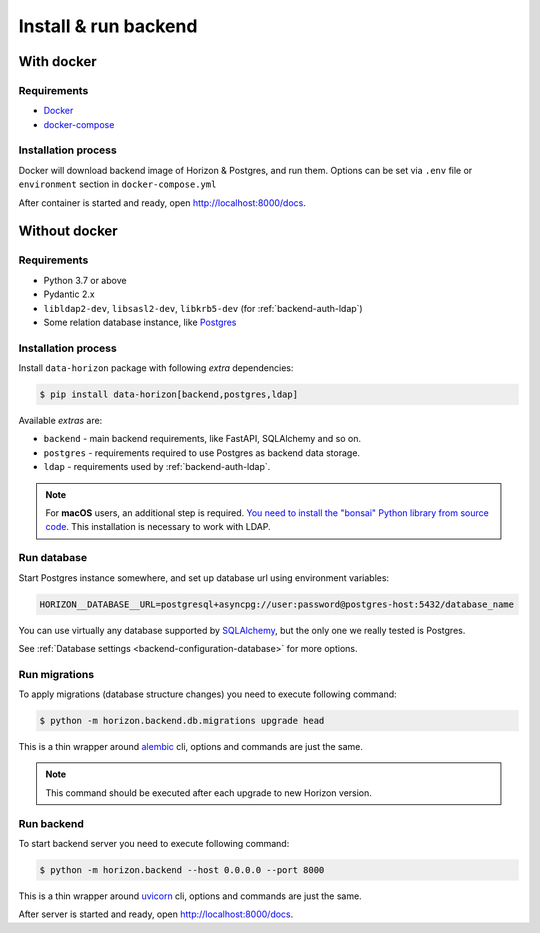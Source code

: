 .. _backend-install:

Install & run backend
=====================

With docker
-----------

Requirements
~~~~~~~~~~~~

* `Docker <https://docs.docker.com/engine/install/>`_
* `docker-compose <https://github.com/docker/compose/releases/>`_

Installation process
~~~~~~~~~~~~~~~~~~~~

Docker will download backend image of Horizon & Postgres, and run them.
Options can be set via ``.env`` file or ``environment`` section in ``docker-compose.yml``

.. dropdown:: ``docker-compose.yml``

    .. literalinclude:: ../../docker-compose.yml

.. dropdown:: ``.env.docker``

    .. literalinclude:: ../../.env.docker

After container is started and ready, open http://localhost:8000/docs.

Without docker
--------------

Requirements
~~~~~~~~~~~~

* Python 3.7 or above
* Pydantic 2.x
* ``libldap2-dev``, ``libsasl2-dev``, ``libkrb5-dev`` (for :ref:`backend-auth-ldap`)
* Some relation database instance, like `Postgres <https://www.postgresql.org/>`_

Installation process
~~~~~~~~~~~~~~~~~~~~

Install ``data-horizon`` package with following *extra* dependencies:

.. code-block:: console

    $ pip install data-horizon[backend,postgres,ldap]

Available *extras* are:

* ``backend`` - main backend requirements, like FastAPI, SQLAlchemy and so on.
* ``postgres`` - requirements required to use Postgres as backend data storage.
* ``ldap`` - requirements used by :ref:`backend-auth-ldap`.

.. note::

      For **macOS** users, an additional step is required. `You need to install the "bonsai" Python library from source code <https://bonsai.readthedocs.io/en/latest/install.html#install-from-source-on-macos>`_. This installation is necessary to work with LDAP.

Run database
~~~~~~~~~~~~

Start Postgres instance somewhere, and set up database url using environment variables:

.. code-block:: bash

    HORIZON__DATABASE__URL=postgresql+asyncpg://user:password@postgres-host:5432/database_name

You can use virtually any database supported by `SQLAlchemy <https://docs.sqlalchemy.org/en/20/core/engines.html#database-urls>`_,
but the only one we really tested is Postgres.

See :ref:`Database settings <backend-configuration-database>` for more options.

Run migrations
~~~~~~~~~~~~~~

To apply migrations (database structure changes) you need to execute following command:

.. code-block:: console

    $ python -m horizon.backend.db.migrations upgrade head

This is a thin wrapper around `alembic <https://alembic.sqlalchemy.org/en/latest/tutorial.html#running-our-first-migration>`_ cli,
options and commands are just the same.

.. note::

    This command should be executed after each upgrade to new Horizon version.

Run backend
~~~~~~~~~~~

To start backend server you need to execute following command:

.. code-block:: console

    $ python -m horizon.backend --host 0.0.0.0 --port 8000

This is a thin wrapper around `uvicorn <https://www.uvicorn.org/#command-line-options>`_ cli,
options and commands are just the same.

After server is started and ready, open http://localhost:8000/docs.

